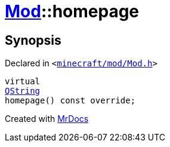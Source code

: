 [#Mod-homepage]
= xref:Mod.adoc[Mod]::homepage
:relfileprefix: ../
:mrdocs:


== Synopsis

Declared in `&lt;https://github.com/PrismLauncher/PrismLauncher/blob/develop/launcher/minecraft/mod/Mod.h#L66[minecraft&sol;mod&sol;Mod&period;h]&gt;`

[source,cpp,subs="verbatim,replacements,macros,-callouts"]
----
virtual
xref:QString.adoc[QString]
homepage() const override;
----



[.small]#Created with https://www.mrdocs.com[MrDocs]#
